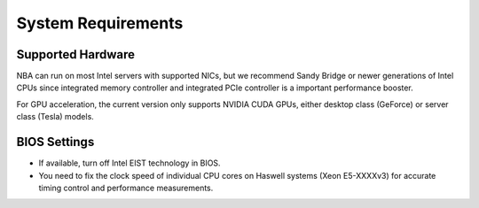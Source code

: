 System Requirements
===================

Supported Hardware
------------------

NBA can run on most Intel servers with supported NICs,
but we recommend Sandy Bridge or newer generations of Intel CPUs
since integrated memory controller and integrated PCIe controller is a
important performance booster.

For GPU acceleration, the current version only supports NVIDIA CUDA GPUs,
either desktop class (GeForce) or server class (Tesla) models.

BIOS Settings
-------------

* If available, turn off Intel EIST technology in BIOS.

* You need to fix the clock speed of individual CPU cores on Haswell systems
  (Xeon E5-XXXXv3) for accurate timing control and performance measurements.
